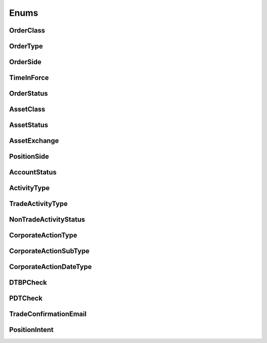 =====
Enums
=====


OrderClass
----------

.. autoenum:: alpaca.trading.enums.OrderClass


OrderType
---------

.. autoenum:: alpaca.trading.enums.OrderType


OrderSide
---------

.. autoenum:: alpaca.trading.enums.OrderSide


TimeInForce
-----------

.. autoenum:: alpaca.trading.enums.TimeInForce


OrderStatus
-----------

.. autoenum:: alpaca.trading.enums.OrderStatus


AssetClass
----------

.. autoenum:: alpaca.trading.enums.AssetClass


AssetStatus
-----------

.. autoenum:: alpaca.trading.enums.AssetStatus


AssetExchange
-------------

.. autoenum:: alpaca.trading.enums.AssetExchange


PositionSide
------------

.. autoenum:: alpaca.trading.enums.PositionSide


AccountStatus
-------------

.. autoenum:: alpaca.trading.enums.AccountStatus



ActivityType
------------

.. autoenum:: alpaca.trading.enums.ActivityType


TradeActivityType
-----------------

.. autoenum:: alpaca.trading.enums.TradeActivityType


NonTradeActivityStatus
----------------------

.. autoenum:: alpaca.trading.enums.NonTradeActivityStatus



CorporateActionType
-------------------

.. autoenum:: alpaca.trading.enums.CorporateActionType


CorporateActionSubType
----------------------

.. autoenum:: alpaca.trading.enums.CorporateActionSubType


CorporateActionDateType
-----------------------

.. autoenum:: alpaca.trading.enums.CorporateActionDateType


DTBPCheck
---------

.. autoenum:: alpaca.trading.enums.DTBPCheck

PDTCheck
---------

.. autoenum:: alpaca.trading.enums.PDTCheck

TradeConfirmationEmail
----------------------

.. autoenum:: alpaca.trading.enums.TradeConfirmationEmail

PositionIntent
----------------------

.. autoenum:: alpaca.trading.enums.PositionIntent
